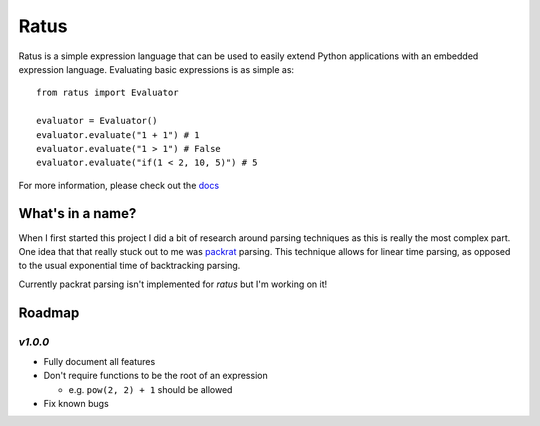 Ratus
=====

.. image:: https://readthedocs.org/projects/ratus/badge/?version=latest
   :target: https://ratus.readthedocs.io/en/latest/?badge=latest
   :alt: Documentation Status

.. image:: https://circleci.com/gh/nick96/ratus.svg?style=svg
   :target: https://app.circleci.com/github/nick96/ratus
   :alt: CircleCI Status

.. image:: https://img.shields.io/pypi/v/ratus
   :target: https://pypi.org/project/ratus/
   :alt: PyPI


Ratus is a simple expression language that can be used to easily extend Python
applications with an embedded expression language. Evaluating basic expressions
is as simple as:

::

    from ratus import Evaluator

    evaluator = Evaluator()
    evaluator.evaluate("1 + 1") # 1
    evaluator.evaluate("1 > 1") # False
    evaluator.evaluate("if(1 < 2, 10, 5)") # 5

For more information, please check out the docs_

.. _docs: https://ratus.readthedocs.io/en/latest/

What's in a name?
-----------------

When I first started this project I did a bit of research around parsing
techniques as this is really the most complex part. One idea that that really
stuck out to me was packrat_ parsing. This technique allows for linear time
parsing, as opposed to the usual exponential time of backtracking parsing.

Currently packrat parsing isn't implemented for `ratus` but I'm working on it!

.. _packrat: https://bford.info/packrat/

Roadmap
-------

`v1.0.0`
~~~~~~~~

- Fully document all features
- Don't require functions to be the root of an expression

  - e.g. ``pow(2, 2) + 1`` should be allowed

- Fix known bugs
